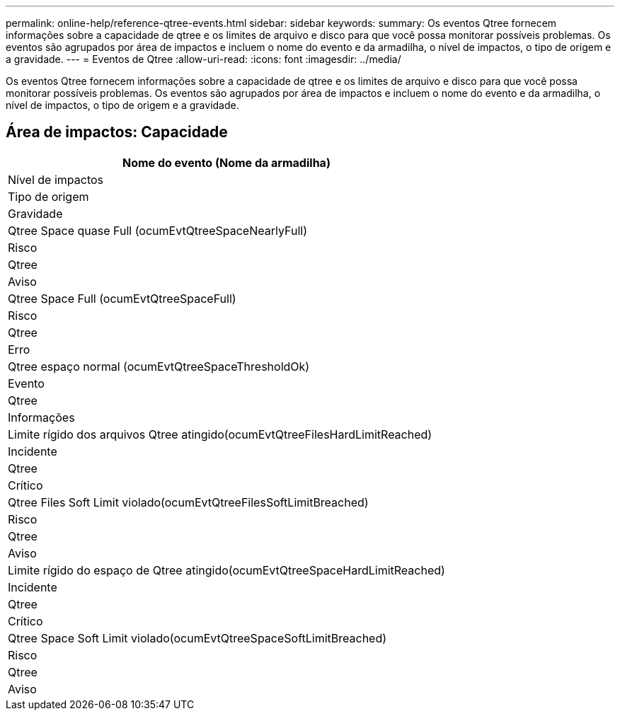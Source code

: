 ---
permalink: online-help/reference-qtree-events.html 
sidebar: sidebar 
keywords:  
summary: Os eventos Qtree fornecem informações sobre a capacidade de qtree e os limites de arquivo e disco para que você possa monitorar possíveis problemas. Os eventos são agrupados por área de impactos e incluem o nome do evento e da armadilha, o nível de impactos, o tipo de origem e a gravidade. 
---
= Eventos de Qtree
:allow-uri-read: 
:icons: font
:imagesdir: ../media/


[role="lead"]
Os eventos Qtree fornecem informações sobre a capacidade de qtree e os limites de arquivo e disco para que você possa monitorar possíveis problemas. Os eventos são agrupados por área de impactos e incluem o nome do evento e da armadilha, o nível de impactos, o tipo de origem e a gravidade.



== Área de impactos: Capacidade

|===
| Nome do evento (Nome da armadilha) 


| Nível de impactos 


| Tipo de origem 


| Gravidade 


 a| 
Qtree Space quase Full (ocumEvtQtreeSpaceNearlyFull)



 a| 
Risco



 a| 
Qtree



 a| 
Aviso



 a| 
Qtree Space Full (ocumEvtQtreeSpaceFull)



 a| 
Risco



 a| 
Qtree



 a| 
Erro



 a| 
Qtree espaço normal (ocumEvtQtreeSpaceThresholdOk)



 a| 
Evento



 a| 
Qtree



 a| 
Informações



 a| 
Limite rígido dos arquivos Qtree atingido(ocumEvtQtreeFilesHardLimitReached)



 a| 
Incidente



 a| 
Qtree



 a| 
Crítico



 a| 
Qtree Files Soft Limit violado(ocumEvtQtreeFilesSoftLimitBreached)



 a| 
Risco



 a| 
Qtree



 a| 
Aviso



 a| 
Limite rígido do espaço de Qtree atingido(ocumEvtQtreeSpaceHardLimitReached)



 a| 
Incidente



 a| 
Qtree



 a| 
Crítico



 a| 
Qtree Space Soft Limit violado(ocumEvtQtreeSpaceSoftLimitBreached)



 a| 
Risco



 a| 
Qtree



 a| 
Aviso

|===